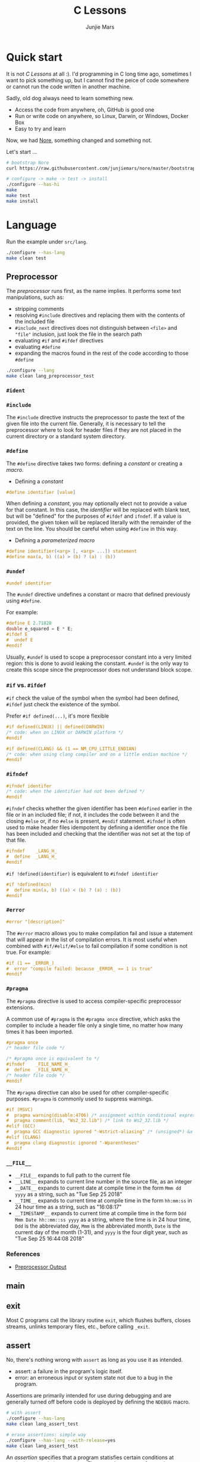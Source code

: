 #+TITLE: C Lessons
#+AUTHOR: Junjie Mars
#+STARTUP: overview
#+OPTIONS: num:nil toc:nil
#+REVEAL_HLEVEL: 2
#+REVEAL_SLIDE_NUMBER: h
#+REVEAL_THEME: moon
#+BEGIN_COMMENT
#+REVEAL_TRANS: cube
#+REVEAL_MARGIN: 0.1
#+REVEAL_MIN_SCALE: 0.2
#+REVEAL_MAX_SCALE: 1.5
#+END_COMMENT

@@html:<img src="https://github.com/junjiemars/c/workflows/C/badge.svg" alt="clang, gcc and msvc"/>@@

* Quick start
  :PROPERTIES:
  :CUSTOM_ID: quick-start
  :END:

#+ATTR_HTML: :style text-align:left
It is not /C Lessons/ at all :). I'd programming in C long time ago,
sometimes I want to pick something up, but I cannot find the peice of
code somewhere or cannot run the code written in another machine.

#+REVEAL: split
#+ATTR_HTML: :style text-align:left
Sadly, old dog always need to learn something new.
- Access the code from anywhere, oh, GitHub is good one
- Run or write code on anywhere, so Linux, Darwin, or Windows, Docker Box
- Easy to try and learn

#+ATTR_HTML: :style text-align:left
Now, we had [[https://github.com/junjiemars/nore][Nore]], something changed and something not.

#+REVEAL: split
Let's start ...

#+BEGIN_SRC sh
# bootstrap Nore
curl https://raw.githubusercontent.com/junjiemars/nore/master/bootstrap.sh -sSfL | sh

# configure -> make -> test -> install
./configure --has-hi
make
make test
make install
#+END_SRC

* Language
	:PROPERTIES:
	:CUSTOM_ID: language
	:END:

Run the example under =src/lang=.
#+BEGIN_SRC sh
./configure --has-lang
make clean test
#+END_SRC

** Preprocessor
	 :PROPERTIES:
	 :CUSTOM_ID: language_preprocessor
	 :END:

The /preprocessor/ runs first, as the name implies. It performs some
text manipulations, such as:
- stripping comments
- resolving =#include= directives and replacing them with the contents
  of the included file
- =#include_next= directives does not distinguish between =<file>= and
  ="file"= inclusion, just look the file in the search path
- evaluating =#if= and =#ifdef= directives
- evaluating =#define=
- expanding the macros found in the rest of the code according to
  those =#define=

#+BEGIN_SRC sh
./configure --lang
make clean lang_preprocessor_test
#+END_SRC

*** =#ident=
		:PROPERTIES:
		:CUSTOM_ID: language_preprocessor_ident
		:END:

*** =#include=
		:PROPERTIES:
		:CUSTOM_ID: language_preprocessor_include
		:END:

The =#include= directive instructs the preprocessor to paste the text
of the given file into the current file. Generally, it is necessary to
tell the preprocessor where to look for header files if they are not
placed in the current directory or a standard system directory.

*** =#define=
		:PROPERTIES:
		:CUSTOM_ID: language_preprocessor_define
		:END:

The =#define= directive takes two forms: defining a /constant/ or
creating a /macro/.

- Defining a /constant/
#+BEGIN_SRC c
#define identifier [value]
#+END_SRC

When defining a /constant/, you may optionally elect not to provide a
value for that constant. In this case, the /identifier/ will be
replaced with blank text, but will be "defined" for the purposes of
=#ifdef= and =ifndef=. If a value is provided, the given token will be
replaced literally with the remainder of the text on the line. You
should be careful when using =#define= in this way.

- Defining a /parameterized macro/
#+BEGIN_SRC c
#define identifier(<arg> [, <arg> ...]) statement
#define max(a, b) ((a) > (b) ? (a) : (b))
#+END_SRC

*** =#undef=
		:PROPERTIES:
		:CUSTOM_ID: language_preprocessor_undef
		:END:

#+BEGIN_SRC c
#undef identifier
#+END_SRC

The =#undef= directive undefines a constant or macro that defined
previously using =#define=.

For example:
#+BEGIN_SRC c
#define E 2.71828
double e_squared = E * E;
#ifdef E
#  undef E
#endif
#+END_SRC

Usually, =#undef= is used to scope a preprocessor constant into a very
limited region: this is done to avoid leaking the constant.  =#undef=
is the only way to create this scope since the preprocessor does not
understand block scope.

*** =#if= vs. =#ifdef=
		:PROPERTIES:
		:CUSTOM_ID: language_preprocessor_if_vs_ifdef
		:END:

=#if= check the value of the symbol when the symbol had been defined,
=#ifdef= just check the existence of the symbol.

Prefer =#if defined(...)=, it's more flexible
#+BEGIN_SRC c
#if defined(LINUX) || defined(DARWIN)
/* code: when on LINUX or DARWIN platform */
#endif

#if defined(CLANG) && (1 == NM_CPU_LITTLE_ENDIAN)
/* code: when using clang compiler and on a little endian machine */
#endif
#+END_SRC

*** =#ifndef=
		:PROPERTIES:
		:CUSTOM_ID: language_preprocessor_ifndef
		:END:

#+BEGIN_SRC c
#ifndef identifer
/* code: when the identifier had not been defined */
#endif
#+END_SRC

=#ifndef= checks whether the given identifier has been =#defined=
earlier in the file or in an included file; if not, it includes the
code between it and the closing =#else= or, if no =#else= is present,
=#endif= statement. =#ifndef= is often used to make header files
idempotent by defining a identifier once the file has been included
and checking that the identifier was not set at the top of that file.

#+BEGIN_SRC c
#ifndef    _LANG_H_
#  define  _LANG_H_
#endif
#+END_SRC

=#if !defined(identifier)= is equivalent to =#ifndef identifier=

#+BEGIN_SRC c
#if !defined(min)
#  define min(a, b) ((a) < (b) ? (a) : (b))
#endif
#+END_SRC

*** =#error=
		:PROPERTIES:
		:CUSTOM_ID: language_preprocessor_error
		:END:

#+BEGIN_SRC c
#error "[description]"
#+END_SRC

The =#error= macro allows you to make compilation fail and issue a
statement that will appear in the list of compilation errors. It is
most useful when combined with =#if/#elif/#else= to fail compilation
if some condition is not true. For example:

#+BEGIN_SRC c
#if (1 == _ERROR_)
#  error "compile failed: because _ERROR_ == 1 is true"
#endif
#+END_SRC

*** =#pragma=
		:PROPERTIES:
		:CUSTOM_ID: language_preprocessor_pragma
		:END:

The =#pragma= directive is used to access compiler-specific
preprocessor extensions.


A common use of =#pragma= is the =#pragma once= directive, which asks
the compiler to include a header file only a single time, no matter
how many times it has been imported.

#+BEGIN_SRC c
#pragma once
/* header file code */

/* #pragma once is equivalent to */
#ifndef    _FILE_NAME_H_
#  define  _FILE_NAME_H_
/* header file code */
#endif
#+END_SRC

The =#pragma= directive can also be used for other compiler-specific
purposes. =#pragma= is commonly used to suppress warnings.

#+BEGIN_SRC c
#if (MSVC)
#  pragma warning(disable:4706) /* assignment within conditional expression */
#  pragma comment(lib, "Ws2_32.lib") /* link to Ws2_32.lib */
#elif (GCC)
#  pragma GCC diagnostic ignored "-Wstrict-aliasing" /* (unsigned*) &x */
#elif (CLANG)
#  pragma clang diagnostic ignored "-Wparentheses"
#endif
#+END_SRC

*** =__FILE__=
		:PROPERTIES:
		:CUSTOM_ID: language_preprocessor_file
		:END:

- =__FILE__= expands to full path to the current file
- =__LINE__= expands to current line number in the source file, as an integer
- =__DATE__= expands to current date at compile time in the form
  =Mmm dd yyyy= as a string, such as "Tue Sep 25 2018"
- =__TIME__= expands to current time at compile time in the form
  =hh:mm:ss= in 24 hour time as a string, such as "16:08:17"
- =__TIMESTAMP__= expands to current time at compile time in the
  form =Ddd Mmm Date hh::mm::ss yyyy= as a string, where the time is
  in 24 hour time, =Ddd= is the abbreviated day, =Mmm= is the
  abbreviated month, =Date= is the current day of the month (1-31),
  and =yyyy= is the four digit year, such as "Tue Sep 25 16:44:08 2018"

*** References
		:PROPERTIES:
		:CUSTOM_ID: language_preprocessor
		:END:

- [[https://gcc.gnu.org/onlinedocs/cpp/Preprocessor-Output.html][Preprocessor Output]]

** main
	 :PROPERTIES:
	 :CUSTOM_ID: language_main
	 :END:

** exit
	 :PROPERTIES:
	 :CUSTOM_ID: language_exit
	 :END:

Most C programs call the library routine =exit=, which flushes
buffers, closes streams, unlinks temporary files, etc., before calling
=_exit=.

** assert
	 :PROPERTIES:
	 :CUSTOM_ID: language_assert
	 :END:

No, there's nothing wrong with =assert= as long as you use it as
intended.
- assert: a failure in the program's logic itself.
- error: an erroneous input or system state not due to a bug in the
  program.

Assertions are primarily intended for use during debugging and are
generally turned off before code is deployed by defining the =NDEBUG=
macro.

#+BEGIN_SRC sh
# with assert
./configure --has-lang
make clean lang_assert_test

# erase assertions: simple way
./configure --has-lang --with-release=yes
make clean lang_assert_test
#+END_SRC

An /assertion/ specifies that a program statisfies certain conditions
at particular points in its execution. There are three types of
assertion:
- preconditions: specify conditions at the start of a function.
- postconditions: specify conditions at the end of a function.
- invariants: specify conditions over a defined region of a program.


The =static_assert= macro, which expands to the =_Static_assert_=,
a keyword added in C11 to provide compile-time assertion.

** enum
	 :PROPERTIES:
	 :CUSTOM_ID: language_enum
	 :END:

#+BEGIN_SRC c
enum [identifier] { enumerator-list };

enumerator = constant-expression;
#+END_SRC

=enumerator-list= is a comma-separated list, tailing comma permitted
since C99, =identifier= is optional. If =enumerator= is followed by
/constant expression/, its value is the value of that /constant
expression/. If =enumerator= is not followed by /constant-expression/,
its value is the value one greater than the value of the previous
enumerator in the same enumeration. The value of the first enumerator
if it does not use /constant-expression/ is zero.


Unlike =struct= and =union=, there are no forward-declared =enum= in
C.

** Error
	 :PROPERTIES:
	 :CUSTOM_ID: language_error
	 :END:

- /fail safe/ pertaining to a system or component that automatically
  places itself in a safe operating mode in the event of a failue: a
  traffic light that reverts to blinking red in all directions when
  normal operation fails.
- /fail soft/ pertaining to a system or component that continues to
  provide partial operational capability in the event of certain
  failues: a traffic light that continues to alternate between red and
  green if the yellow light fails. A static variable =errno=
  indicating the error status of a function call or object. These
  indicators are /fail soft/.
- /fail hard/ aka fail fast or fail stop. The reaction to a detected
  fault is to immediately halt the system. Termination is /fail hard/.

*** errno
	 :PROPERTIES:
	 :CUSTOM_ID: language_error_errno
	 :END:

Before C11, =errno= was a global variable, with all the inherent
disadvantages:
- later system calls overwrote earlier system calls;
- global map of values to error conditions (=ENOMEM=, =ERANGE=, etc);
- behavior is underspecified in ISO C and POSIX;
- technically =errno= is a /modifiable lvalue/ rather than a global
  variable, so expressions like =&errno= may not be well-defined;
- thread-unsafe;


In C11, =errno= is thread-local, so it is thread-safe.


Disadvantages of /Function Return Value/:
- functions that return error indicators cannot use return value for
  other uses;
- checking every function call for an error condition increases code
  stabilities by 30%-40%;
- impossible for library function to enforce that callers check for
  error condition.

*** strerror
		:PROPERTIES:
		:CUSTOM_ID: language_error_strerror
		:END:

=char * strerror(int errnum);=

Interprets the value of /errnum/, generating a string with a message
that describes the error condition as if set to =errno= by a function
of the library. The returned pointer points to a statically allocated
string, which shall not be modified by the program. Further calls to
this function may overwrite its content (particular library
implementations are not required to avoid data races). The error
strings produced by strerror may be specific to each system and
library implementation.

*** perror
		:PROPERTIES:
		:CUSTOM_ID: language_error_perror
		:END:


=void perror(const char *str);=

Interprets the value of =errno= as an error message, and prints it to
stderr (the standard error output stream, usually the console),
optionally preceding it with the custom message specified in /str/. If
the parameter str is not a null pointer, /str/ is printed followed by
a colon =:= and a space. Then, whether /str/ was a null pointer or
not, the generated error description is printed followed by a newline
character ='\n'=. =perror= should be called right after the error was
produced, otherwise it can be overwritten by calls to other functions.

** Function
	 :PROPERTIES:
	 :CUSTOM_ID: language_function
	 :END:

*** main
		:PROPERTIES:
		:CUSTOM_ID: language_function_main
		:END:

C90 =main()= declarations:
#+BEGIN_SRC c
int main(void);

int main(int argc, char **argv);

/* samed with above */
int main(int argc, char *argv[]);

/* classicaly, Unix system support a third variant */
int main(int argc, char **argv, char**envp);
#+END_SRC


C99 the value =return= from =main()=:
- the =int= return type may not be omitted.
- the =return= statement may be omitted, if so and =main()= finished,
  there is an implicit =return 0=.

In arguments:
- ~argc > 0~
- ~argv[argc] == 0~
- ~argv[0]~ through to ~argv[argc-1]~ are pointers to string whose
  meaning will be determined by the program.
- ~argv[0]~ will be a string containing the program's name or a null
  string if that is not avaiable.
- ~envp~ is not specified by POSIX but widely supported, =getenv= is
  the only one specified by the C standard, the =putenv=
	and ~extern char **environ~ are POSIX-specific.

*** Forward declaration

- call graph is cyclic
- cross more than one translation unit

** Macro
	 :PROPERTIES:
	 :CUSTOM_ID: language_macro
	 :END:

*** =#= macro operator
		:PROPERTIES:
		:CUSTOM_ID: language_macro_sharp
		:END:

Prefixing a macro token with =#= will quote that macro token. This
allows you to turn bare words in your source code into text
token. This can be particularly useful for writing a macro to convert
the member of =enum= from =int= into a string.

#+BEGIN_SRC c
enum COLOR { RED, GREEN, BLUE };
#define COLOR_STR(x) #x
#+END_SRC

*** =##= macro operator
		:PROPERTIES:
		:CUSTOM_ID: language_macro_sharp_sharp
		:END:

The =##= operator takes two separate tokens and pastes them together
to form a single identifier. The resulting identifier could be a
variable name, or any other identifier.

#+BEGIN_SRC c
#define DEFVAR(type, var, val) type var_##var = val

DEFVAR(int, x, 1); /* expand to: int var_x = 1; */
DEFVAR(float, y, 2.718); /* expand to: float var_y = 2.718; */
#+END_SRC

*** Expression
		:PROPERTIES:
		:CUSTOM_ID: language_macro_expression
		:END:

Expression-type macro will expand to expression, such as the following
macro definition
#+BEGIN_SRC c
#define double_v1(x) 2*x
#+END_SRC

But =double_v1= has drawback, call ~double_v1(1+1)*8~ expands to wrong
expression ~2*1+1*8~ .


Use parens to quoted input arguments and final expression:
#+BEGIN_SRC c
#define double_v2(x) (2*(x))
#+END_SRC

Now, it expands to ~(2*(1+1))*8~

But, =max= macro has side-effect that eval the argument twice
#+BEGIN_SRC c
#define max(a, b) ((a) > (b) ? (a) : (b))
#+END_SRC
when call it with ~max(a, b++)~ .

*** Block
		:PROPERTIES:
		:CUSTOM_ID: language_macro_block
		:END:

If the macro definition includes =;= statatment ending character, we
need to block it.

#+BEGIN_SRC c
#define incr(a, b)   \
    (a)++;           \
    (b)++;
#+END_SRC

Call it with
#+BEGIN_SRC c
int a=2, b=3;
if (a > b) incr(a, b);
#+END_SRC

just only =b= will be incremented. We can block it and convert it to
block-type macro.

#+BEGIN_SRC c
#define incr(a, b) { \
   (a)++; (b)++;     \
}
#+END_SRC

But the aboved block macro is not good enough: omit =;= is no
intitutive and the tailing =;= will wrong in some cases, such as

#+BEGIN_SRC c
int a = 2, b = 3;
if (a < b)
  incr(a, b); /* tailing ; */
else
  a *= 10;

/* expanded code, and should compile failed */
if (a < b)
  { (a)++; (b)++; };
else
  a *= 10;
#+END_SRC

=do { ... } while (0)= resolved those issues.
#+BEGIN_SRC c
#define incr(a, b) do { \
   (a)++; (b)++;        \
} while (0) /* no tailing ; */

/* expanded code */
if (a < b)
  do { (a)++; (b)++; } while (0); /* append ; */
else
  a *= 10;
#+END_SRC

*** Name clash
		:PROPERTIES:
		:CUSTOM_ID: language_macro_name_clash
		:END:

We can use same machinism like Lisp's ~(gensym)~ to rebind the input
arguments to new symbols.

*** Nested macro
		:PROPERTIES:
		:CUSTOM_ID: language_macro_nested_macro
		:END:

Macro name within another macro is called Nesting of Macro.

#+BEGIN_SRC c
#define SQUARE(x) ((x)*(x))
#define CUBE(x) (SQUARE(x)*(x))
#+END_SRC

*** Check expansion
		:PROPERTIES:
		:CUSTOM_ID: language_macro_check_expansion
		:END:

#+BEGIN_SRC c
cc -E <source-file>
#+END_SRC

** Pointer
	 :PROPERTIES:
	 :CUSTOM_ID: language_pointer
	 :END:

*** =&= and =*=
		:PROPERTIES:
		:CUSTOM_ID: language_pointer_address_of_and_dereference
		:END:

The =&= address of.

The =*= has two distinct meanings within C in relation to pointers,
depending on where it's used. When used within a /variable
declaration/, the value on the right hand side of the equals side
should be a /pointer value/ to an *address* in memory. When used with
an already /declared variable/, the =*= will *deference* the pointer
value, following it to the pointer-to place in memory, and allowing
the value stored there to be assigned or retrieved.

*** =sizeof= Pointer
		:PROPERTIES:
		:CUSTOM_ID: language_pointer_sizeof_pointer
		:END:

Depends on compiler and machine, all types of pointers on specified
machine and compiled via specified compiler has same the size,
generally occupy one machine word.

*** =const= Pointer
		:PROPERTIES:
		:CUSTOM_ID: language_pointer_const_pointer
		:END:

Threre is a technique known as the [[http://c-faq.com/decl/spiral.anderson.html][Clockwise/Spiral Rule]] enables any
C programmer to parse in their head any C declaration.

The first =const= can be either side of the type.
#+BEGIN_SRC c
const int * == int const *; /* pointer to const int */
const int * const == int const * const; /* const pointer to const int  */

#+END_SRC

- pointer to =const= object
  #+BEGIN_SRC c
  int v = 0x11223344;
  const int *p = &v;
  #+END_SRC

- =const= pointer to object
  #+BEGIN_SRC c
  int v1=0x11223344;
  int *const p1 = &v1;
  #+END_SRC

- =const= pointer to =const= object
 #+BEGIN_SRC c
  int v1=0x11223344;
  const int *const p = &v1;
  #+END_SRC

- pointer to pointer to =const= object
  #+BEGIN_SRC c
  const int **p;
  #+END_SRC

- pointer to =const= pointer to object
  #+BEGIN_SRC c
  int *const *p;
  #+END_SRC

- =const= pointer to pointer to object
  #+BEGIN_SRC c
  int* *const p;
  #+END_SRC

- pointer to =const= pointer to =const= object
  #+BEGIN_SRC c
  const int *const *p;
  #+END_SRC

- =const= pointer to pointer to =const= object
  #+BEGIN_SRC c
  const int **const p;
  #+END_SRC

- =const= pointer to =const= pointer to object
  #+BEGIN_SRC c
  int *const *const p;
  #+END_SRC

Run example:
#+BEGIN_SRC sh
./configure --has-lang
make clean lang_ptr_const_test
#+END_SRC

*** =volatile= Pointer
		:PROPERTIES:
		:CUSTOM_ID: language_pointer_volatile_pointer
		:END:

The =volatile= is to tell the compiler not to optimize the reference,
so that every read or write does not use the value stored in register
but does a real memory access.

#+BEGIN_SRC c
volatile int v1;
int *p_v1 = &v1; /* bad */
volatile int *p_v1 = &v1; /* better */
#+END_SRC

*** =restrict= Pointer
		:PROPERTIES:
		:CUSTOM_ID: language_pointer_restrict_pointer
		:END:

- =restrict= keyword had been introduced after c99
- It's only way for programmer to inform about an optimizations that
  compiler can make.

*** function Pointer
		:PROPERTIES:
		:CUSTOM_ID: language_pointer_function_pointer
		:END:

#+BEGIN_SRC c
return_type_of_fn (*fn)(type_of_arg1 arg1, type_of_arg2 arg2 ...);
#+END_SRC

- =void= Pointer
The =void*= is a catch all type for pointers to object types, via
~void~ pointer can get some ploymorphic behavior. see =qsort= in
=stdlib.h=

*** Dangling Pointer

Pointers that point to invalid addresses are sometimes called dangling
pointers.

*** Pointer decay
		:PROPERTIES:
		:CUSTOM_ID: language_pointer_pointer_decay
		:END:


Decay refers to the implicit conversion of an expression from an array
type to a pointer type. In most contexts, when the compiler sees an
array expression it converts the type of the expression from
/N-element array of T/ to /const pointer to T/ and set the value of
the expression to the address of the first element of the array.  The
exceptions to this rule are when an array is an operand of either the
=sizeof= or =&= operators, or the array is a string literal being used
as an initializer in a declaration. More importantly the term decay
signifies loss of type and dimension.

*** Pointer aliasing
		:PROPERTIES:
		:CUSTOM_ID: pointer-aliasing
		:END:

In computer programming, *aliasing* refers to the situation where the
same memory location can be accessed using different *names*.

** Storage
	 :PROPERTIES:
	 :CUSTOM_ID: language_storage
	 :END:

/Storage class/ in C decides the part of storage to be allocated for a
variable, it also determines the scope of a variable.  Memory and CPU
registers are types of locations where a variable's value can be
stored. There are four storage classes in C those are /automatic/,
/register/, /static/, and /external/.

Each [[#language_scope_declaration_and_definition][declaration]] can only have one of five /storage class specifier/:
=static=, =extern=, =auto=, =register= and =typedef=.

=typedef= storage class specifier does not reserve storage and is
called a storage class specifier only for syntatic convenience.

The general declaration that use a /storage class/ is show here:
~<storage-class-specifier> <type> <identifer>~

Living example:
#+BEGIN_SRC sh
./configure --has-lang
make clean lang_storage_test
#+END_SRC

*** Automatic storage class
		:PROPERTIES:
		:CUSTOM_ID: language_storage_automatic_storage_class
		:END:

=auto= storage class specifier denotes that an identifier has
/automatic duration/. This means once the scope in which the
identifier was defined ends, the object denoted by the identifier is
no longer valid.


Since all objects, not living in global scope or being declared
=static=, have /automatic duration/ by default when defined, this
keyword is mostly of historical interest and should not be used.
=auto= can't apply to parameter declarations. It is the default for
variable declared inside a function body, and is in fact a historic
leftover from C predecessor's B.

- /scope/: variable defined with =auto= storage class specifier are
  local to the [[#language_scope_function_scope][function scope]] or [[#block_scope][block scope]] inside which they are
  defined.
- /duration/: [[#language_duration][automatic]], till the end of the [[#language_scope_function_scope][function scope]] or [[#block_scope][block
  scope]] where the variable is defined
- /default initial value/: garbage value

*** Register storage class
		:PROPERTIES:
		:CUSTOM_ID: language_storage_register_storage_class
		:END:

Hints to the compiler that access to an object should as fast as
possible.Whether the compiler actually uses the hint is
implementation-defined; it may simply treat it as equivalent to
=auto=.

The compiler does make sure that you do not take the address of a
vairable with the register storage class.

The only property that is definitively different for all objects that
are declared with =register= is that they cannot have their address
computed.  Thereby =register= can be a good tool to ensure centain
optimizations:


#+BEGIN_SRC c
/* error: address of register variable requested */
register int i = 0x10;
int *p = &i;
#+END_SRC

=i= that can never alias because no code can pass its address to
another function where it might be changed unexpectedly


This property also implies that an array
#+BEGIN_SRC c
void decay(char *a);
register char a[] = { 0x11, 0x22, 0x33, 0x44, };
decay(a);
#+END_SRC

cannot decay into a pointer to its first element (i.e. turning into
=&a[0]=).  This means that the elements of such an array cannot be
accessed and the array itself cannot be passed to a function.

In fact, the only legal usage of an array declared with a =register=
storage class is the =sizeof= operator; Any other operator would
require the address of the first element of the array. For that
reason, arrays generally should not be declared with the =register=
keyword since it makes them useless for anything other than size
computation of the entire array, which can be done just as easily
without =register= keyword.

The =register= storage class is more appropriate for variables that
are defined inside a block and are accessed with high frequency.


- /scope/: [[#language_scope_function_scope][function scope]] or [[#block_scope][block scope]]
- /duration/: [[#language_duration][automatic]], till the end of [[#language_scope_function_scope][function scope]] or [[#block_scope][block scope]]
  in which the variable is defined
- /default initial value/: garbage value

*** Static storage class
		:PROPERTIES:
		:CUSTOM_ID: language_storage_static_storage_class
		:END:

The /static storge class/ serves different purposes, depending on the
location of the declaration in the file. =>=C99=, used in function
parameters to denote an array is expected to have a constant minimum
number of elements and a non-null parameter.


- /scope/: [[#language_scope_file_scope][file scope]] (confine the identifier to that /translation
  unit/ only) or [[#language_scope_function_scope][function scope]] (save data for use with the next call
  of a function)
- /duration/: [[#language_duration][static]]
- /default initial value/: 0

*** External storage class
		:PROPERTIES:
		:CUSTOM_ID: language_storage_external_storage_class
		:END:

=extern= keyword used to declare an object or function that is defined
elsewhere (and that has [[#language_linkage_external_linkage][external linkage]]). In general, it is used to
declare an object or function to be used in a module that is not the
one in which the corresponding object or function is defined.


- /scope/: global
- /duration/: [[#language_duration][static]]
- /default initial value/: 0

** Scope
	 :PROPERTIES:
	 :CUSTOM_ID: language_scope
	 :END:

In C, all identifiers are lexically (or statically) scoped.

The scope of a [[#language_scope_declaration_and_definition][declaration]] is the part of the code where the
declaration is seen and can be used. Note that this says nothing about
whether the object associated to the declaration can be accessed from
some other part of the code via another declaration. We uniquely
identify an object by its memory: the storage for a variable or the
function code.

Finally, note that a [[#language_scope_declaration_and_definition][declaration]] in a nested scope can hide a
declaration in an outer scope; but only if one of two has [[#language_linkage_no_linkage][no linkage]].


*** Declarations and Definitions
		:PROPERTIES:
		:CUSTOM_ID: language_scope_declaration_and_definition
		:END:

If neither the =extern= keyword nor an initializer are present, the
statement can be either a /declaration/ or a /definition/. It is up to
the compiler to analyse the modules of the program and decide.


- All /declarations/ with [[#language_linkage_no_linkage][no linkage]] are also /definitions/. Other
  /declarations/ are /definitions/ if they have an initializer.

- A [[#language_scope_file_scope][file scope]] variable /declaration/ without the [[#language_linkage_external_linkage][external linkage]]
  storage class specifier or initializer is a tentative /definition/.

- All /definitions/ are /declarations/ but not vice-versa.

- A /definition/ of an identifier is a /declaration/ for that
  identifier that: for an object, causes storage to be reserved for
  that object.



A /declaration/ specifies the interpretation and attributes of a set
of identifiers. A /definition/ of an identifier is a declaration for
that identifier that:
- for an object, causes storage to be reserved for that object;
- for a function, includes the function body;
- for an enumeration constant or typedef name, is the only declaration
  of the identifier.


In the following example we declared a function. Using =extern=
keyword is optional while declaring function. If we don't write
=exern= keyword while declaring function, it is automatically appended
before it.
#+BEGIN_SRC c
int add(int, int);
#+END_SRC

*** Block scope
		:PROPERTIES:
		:CUSTOM_ID: block_scope
		:END:

Every variable or function declaration that appears inside a block has
block scope. The scope goes from the declaration to the end of the
innermost block in which the declaration appears. Function parameter
declarations in function definitions (but not in prototypes) also have
block scope.  The scope of a parameter declaration therefore includes
the parameter declarations that appears after it.

*** Function scope
		:PROPERTIES:
		:CUSTOM_ID: language_scope_function_scope
		:END:

=goto <label>= is a bit special, which are implicitly declared at the
place where they appears, but they are visible throughout the
function, even if they appear inside a block.

/function prototype scope/ is the scope for function parameters that
appears inside a function prototype. It extends until the end of the
prototype. This scope exists to ensure that function parameters have
distinct names.

*** File scope
		:PROPERTIES:
		:CUSTOM_ID: language_scope_file_scope
		:END:

All vairables and functions defined ouside functions have /file
scope/.  They are visible from their [[#language_scope_declaration_and_definition][declaration]] until the end of the
file. Here, the term /file/ should be understood as the source file
being compiled, after all includes have been resolved.

** Duration
	 :PROPERTIES:
	 :CUSTOM_ID: language_duration
   :END:

Indicates whether the object associated to the [[#language_scope_declaration_and_definition][declaration]] persists
throughout the program's execution (/static/) or whether it is
allocated dynamically when the declaration's scope is entered
(/automatic/).


There are two kind of duration:
- automatic
- static

Within functions at [[#block_scope][block scope]], declarations without =extern= or
=static= have automatic duration. Any other declaration at [[#language_scope_file_scope][file scope]]
has static duration.

** Linkage
		:PROPERTIES:
		:CUSTOM_ID: language_linkage
		:END:

/Linkage/ describes how identifiers can or can not refer to the same
entity throughout the whole program or one single translation unit.

Living example:
#+BEGIN_SRC sh
./configure --has-lang
make clean lang_linkage_test
#+END_SRC

*** Translation unit
		:PROPERTIES:
		:CUSTOM_ID: language_linkage_translation_unit
		:END:

A /translation unit/ is the ultimate input to a C compiler from which
an object file is generated. In casual usage it is sometimes referred
to as a /compilation unit/. A translation unit roughly consists of a
source file after it has been processed by the C preprocessor, meaning
that header files listed in =#include= directives are literally
included, sections of code within =#ifdef= may be included, and macros
have been expanded.

*** No linkage
		 :PROPERTIES:
		 :CUSTOM_ID: language_linkage_no_linkage
		 :END:

A declaration with /no linkage/ is associated to an object that is not
shared with any other declaration. All declarations with /no linkage/
happen at [[#block_scope][block scope]]: all block scope declarations without the extern
storage class specifier have /no linkage/.

*** Internal linkage
		 :PROPERTIES:
		 :CUSTOM_ID: language_linkage_internal_linkage
		 :END:

/Internal linkage/ means that the variable must be
defined in your translation unit scope, which means it should either
be defined in any of the included libraries, or in the same file
scope. Within the translation unit, all declarations with /internal
linkage/ for the same identifier refer to the same object.

*** External linkage
		 :PROPERTIES:
		 :CUSTOM_ID: language_linkage_external_linkage
		 :END:

/External linkage/ means that the variable could be defined somewhere
else outside the file you are working on, which means you can define
it inside any other translation unit rather your current one. Within
the whole program, all declarations with /external linkage/ for the
same identifier refer to the same object.

*** Size type and Pointer difference types
		:PROPERTIES:
		:CUSTOM_ID: language_type_size_type_and_pointer_difference_type
		:END:

The C language specification include the /typedefs/ =size_t= and
=ptrdiff_t= to represent memory-related quantities. Their size is
defined according to the target processor's arithmetic capabilities,
not the memory capabilities, such as avaialable address space. Both of
these types are defined in the =<stddef.h>= header.

- =size_t= is an unsigned integeral type used to represent the size of
  any object in the particular implementation. The =sizeof= operator
  yields a value of the type =size_t=. The maximum size of =size_t= is
  provided via =SIZE_MAX=, a macro constant which is defined in the
  =<stdint.h>= header.

- =ptrdiff_t= is a signed integral type used to reprensent the
  difference between pointers. It is only guranteed to be valid
  against pointers of the same type.

- =ssize_t= is POSIX standard not C standard.

*** Literal suffix
		:PROPERTIES:
		:CUSTOM_ID: language_type_literal_suffix
		:END:

- =l= or =L= for =long=, such as =123l=, =3.14L=
- =f= for =float=, such as =2.718f=

** struct
	 :PROPERTIES:
	 :CUSTOM_ID: language_struct
	 :END:

A =struct= is a type consisting of a sequence of members whose storage
is allocated in order which the members were defined.

#+BEGIN_SRC c
struct optional_name { declaration_list; };
struct name;
#+END_SRC

Initialization, =sizeof= and === operator ignore the flexible array
member.

Run example
#+BEGIN_SRC c
./configure --has-lang
make clean lang_struct_test
#+END_SRC

*** Padding
	 :PROPERTIES:
	 :CUSTOM_ID: struct_padding
	 :END:

There may be unnamed padding between any two members of a struct or
after the last member, but not before the first member. The size of a
struct is at least as large as the sum of the sizes of its members.


#+BEGIN_SRC c
extern int a[]; /* the type of a is incomplete */
char a[4];      /* the type of a is now complete */

struct node {
  struct node *next; /* struct node is incomplete type at this point */
} /* struct node is now complete at this point */
#+END_SRC

** union
	 :PROPERTIES:
	 :CUSTOM_ID: language_union
	 :END:

A union is a type consisting of a sequence of members whose storage
overlaps.

#+BEGIN_SRC c
union optional_name { declaration_list; };
union name;
#+END_SRC

** Type
	 :PROPERTIES:
	 :CUSTOM_ID: language_type
	 :END:

*** Basic types
	 :PROPERTIES:
	 :CUSTOM_ID: basic_types
	 :END:

**** Integer
	 :PROPERTIES:
	 :CUSTOM_ID: basic_types_integer
	 :END:

All C types be represented as binary numbers in memory, the way how to
interprete those numbers is what type does.

C provides the four basic /arithmetic type specifiers/ =char=, =int=,
=float= and =double=, and the /modifiers/ =signed=, =unsigned=,
=short= and =long=.

=long= and =long int= are identical. So are =long long= and =long long
int=. In both case, the =int= is optional.

| specifier       | type            |
|-----------------+-----------------|
| =long long int= | =long long int= |
| =long long=     | =long long int= |
| =long=          | =long int=      |
|                 |                 |

*** Incomplete type
	 :PROPERTIES:
	 :CUSTOM_ID: incomplete_type
	 :END:

An incomplete type is an object type that lacks sufficent information
to determine the size of the object of that object, and an incomplete
type may be completed at some point in the translation unit.

- =void= cannot be completed.
- =[]= array type of unknown size, it can be completed by a later
  declaration that specifies the size.

** typedef
	 :PROPERTIES:
	 :CUSTOM_ID: language_typedef
	 :END:

#+BEGIN_SRC c
typedef type_specifier declarator;
typedef type_specifier declarator1, *declarator2, (*declarator3)(void);
#+END_SRC


The /typedef/ used to create an alias name for another types. As such,
it is often used to simplify the syntax of declaring complex data
structure consisting of /struct/ and /union/ types, but is just as
common in providing specific descriptive type names for integer types
of varying lengths. The C standard library and POSIX reserve the
suffix =_t=, for example as in =size_t= and =time_t=.


=#define= is a C directive which is also used to define the aliases
for various data types similar to =typedef= but with the following
differences:
- =typedef= is limited to givien symbolic names to types only where as
  =#define= can be used to define alias for values as well.
- =typedef= interpretation is performed by the compiler whereas
  =#define= statements are processed by the preprocessor.


Using =typedef= to hide =struct= is considered a bad idea in [[https://www.kernel.org/doc/html/latest/process/coding-style.html#typedefs][Linux
kernel coding style]]

Run =typedef= example
#+BEGIN_SRC sh
./configure --has-lang
make clean lang_typedef_test
#+END_SRC

** typeof

=typeof= operator is not C standard.

Run =typeof= example
#+BEGIN_SRC sh
./configure --has-lang
make clean lang_typeof_test
#+END_SRC

** cdecl
	 :PROPERTIES:
	 :CUSTOM_ID: cdecl
	 :END:

A declaration can have exactly one basic type. The [[#basic_types][basic types]] are
argumented with /derived types/, can C has three of them:
- ~function [(decl-list)] returning~: *()*
- ~array [number] of~: *[]*
- ~[const | volatile | restrict] pointer to~: ***

The /array of []/ and /function returning ()/ type operators have
higher precedence than /pointer to */.

** alloc
	 :PROPERTIES:
	 :custom_id: alloc
	 :END:

*** malloc
		:PROPERTIES:
		:custom_id: alloc-malloc
		:END:

Don't cast the result of malloc. It is unneccessary, as =void *= is
automatically and safely prompted to any other pointer type in this
case.  It adds clutter to the code, casts are not very easy to read
(especially if the pointer type is long).  It makes you repeat
yourself, which is generally bad.  It can hide an error, if you forgot
to include =<stdlib.h>=. This can crashes (or, worse, not cause a
crash until way later in some totally different part of the
code). Consider what happens if pointers and integers are differently
sized; then you're hiding a warning by casting and might lose bits of
your returned address. Note: as of C11 implicit functions are gone
from C, and this point is no longer relevant since there's no
automatic assumption that undeclared functions return =int=.

To add further, your code needlessly repeats the type information
(=int=) which can cause errors. It's better to dereference the pointer
being used to store the return value, to *lock* the two together:
=int*x = malloc(length * sizeof *x);= This also moves the =lengh= to
theront for increased visibility, and drops the redundant
parentheses with =sizeof()=; they are only needed when the argument is
a type name. Many people seem to not know or ignore this, which makes
their code more verbose. Remember: =sizeof= is not a function!

While moving length to the front may increase visibility in some rare
cases, one should also pay attention that in the general case, it
should be better to write the expression as:
=int *x = malloc*x * length);=
Compare with =malloc(sizeof *x * length * width)= vs.
=malloc(length * width * sizeof *x)= the second may overflow the
=length * width= when =length= and =width= are smaller types than
=size_t=.

*** calloc
	 :PROPERTIES:
	 :custom_id: alloc-calloc
	 :END:

=calloc= should zero intializes the allocated memory. Call =calloc= is
not necessarily more expensive.

*** realloc
	 :PROPERTIES:
	 :custom_id: alloc-realloc
	 :END:

** libc
	 :PROPERTIES:
	 :CUSTOM_ID: language_standard_libraries
	 :END:

The /C standard library/ is a standardized collection of header files
and library routines used to implement common operations.

** std
	 :PROPERTIES:
	 :CUSTOM_ID: language_std
	 :END:

There has an good answer of [[http://stackoverflow.com/questions/17206568/what-is-the-difference-between-c-c99-ansi-c-and-gnu-c-a-general-confusion-reg][What is the difference between C, C99, ANSI C and GNU C]]:
- Everything before standardization is generally called "K&R C", after
  the famous book, with Dennis Ritchie, the inventor of the C
  language, as one of the authors. This was "the C language" from
  1972-1989.
- The first C standard was released 1989 nationally in USA, by their
  national standard institute ANSI. This release is called C89 or
  ANSI-C. From 1989-1990 this was "the C language".
- The year after, the American standard was accepted internationally
  and published by ISO (ISO 9899:1990). This release is called
  C90. Technically, it is the same standard as C89/ANSI-C. Formally,
  it replaced C89/ANSI-C, making them obsolete. From 1990-1999, C90
  was "the C language".
- Please note that since 1989, ANSI haven't had anything to do with
  the C language. Programmers still speaking about "ANSI C" generally
  haven't got a clue about what it means. ISO "owns" the C language,
  through the standard ISO 9899.
- In 1999, the C standard was revised, lots of things changed (ISO
  9899:1999). This version of the standard is called C99. From
  1999-2011, this was "the C language". Most C compilers still follow
  this version.
- In 2011, the C standard was again changed (ISO 9899:2011). This
  version is called C11. It is currently the definition of "the C
  language".

*** headers

| name          | std | intro                                                                 |
|---------------+-----+-----------------------------------------------------------------------|
| assert.h      | C90 | conditionally compiled macro that compare its argument to zero        |
| ctype.h       | C90 | functions to determine the type contained in character data           |
| errno.h       | C90 | macros reporting error conditions                                     |
| float.h       | C90 | limits of float types                                                 |
| limits.h      | C90 | sizes of basic types                                                  |
| locale.h      | C90 | localization utilities                                                |
| math.h        | C90 | common mathematics functions                                          |
| setjmp        | C90 | nonlocal jumps                                                        |
| signal.h      | C90 | signal handling                                                       |
| stdarg.h      | C90 | variable arguments                                                    |
| stddef.h      | C90 | common macro definitions                                              |
| stdio.h       | C90 | input/output                                                          |
| stdlib.h      | C90 | general utilities: memory, program, string, random, algorithms        |
| string.h      | C90 | string handling                                                       |
| time.h        | C90 | time/date utilites                                                    |
|---------------+-----+-----------------------------------------------------------------------|
| iso646.h      | C95 | alternative operator spellings                                        |
| wchar.h       | C95 | extended multibyte and wide character                                 |
| wctype.h      | C95 | functions to determine the type contained in wide character utilities |
|---------------+-----+-----------------------------------------------------------------------|
| complex.h     | C99 | complex number arithmetic                                             |
| fenv.h        | C99 | floating-point environment                                            |
| inttypes.h    | C99 | format conversion of integer types                                    |
| stdbool.h     | C99 | macros for boolean types                                              |
| stdint.h      | C99 | Fixed-width integer types                                             |
| tgmath.h      | C99 | type-generic math                                                     |
|---------------+-----+-----------------------------------------------------------------------|
| stdalign.h    | C11 | alignas and alignof convenience macros                                |
| stdatomic.h   | C11 | atomic types                                                          |
| stdnoreturn.h | C11 | noreturn convenience macros                                           |
| threads.h     | C11 | thread library                                                        |
| uchar.h       | C11 | UTF-16/32 character utilities                                         |
|               |     |                                                                       |

** References
	 :PROPERTIES:
	 :CUSTOM_ID: language_references
	 :END:

- [[https://en.cppreference.com/w/c/language/history][History of C]]
- [[https://en.cppreference.com/w/c/language/basic_concepts][Basic concepts]]
- [[http://c-faq.com/decl/spiral.anderson.html][Clockwise/Spiral Rule]]
- [[http://norswap.com/c_scope_duration_linkage/][C: Scope, Duration & Linkage]]
- [[http://stackoverflow.com/documentation/c/1108/pointers#t=201702060822544818513][Pointers]]
- [[http://stackoverflow.com/questions/1461432/what-is-array-decaying][What is array decaying?]]
- [[http://stackoverflow.com/questions/2524611/how-can-one-print-a-size-t-variable-portably-using-the-printf-family][printf size_t]]
- [[http://unixwiz.net/techtips/reading-cdecl.html][Steve Friedl's Unixwiz.net Tech Tips: Reading C type declarations]]
- [[https://cdecl.org/][cdecl]]
- [[https://en.wikibooks.org/wiki/C_Programming/Standard_libraries][wikibooks: C Programming/Standard libraries]]
- [[https://en.wikipedia.org/wiki/C11_(C_standard_revision)][wikipedia: C11 (C standard revision)]]
- [[https://en.wikipedia.org/wiki/C99][wikipedia: C99]]
- [[https://en.wikipedia.org/wiki/C_data_types][wikipedia: C data types]]
- [[https://en.wikipedia.org/wiki/Linkage_(software)][wikipedia: Linkage]]
- [[https://en.wikipedia.org/wiki/Maximal_munch][wikipedia: Maximal munch]]
- [[https://en.wikipedia.org/wiki/Pointer_aliasing][wikipedia: Pointer aliasing]]
- [[https://en.wikipedia.org/wiki/Translation_unit_(programming)][wikipedia: Translation unit]]
- [[https://en.wikipedia.org/wiki/Typedef][wikipedia: typedef]]
- [[https://github.com/nodejs/http-parser][http parser]]
- [[https://ptolemy.eecs.berkeley.edu/~johnr/tutorials/assertions.html][How to use assertions in C]]
- [[https://resources.sei.cmu.edu/asset_files/Presentation/2016_017_101_484207.pdf][Beyond errno Error Handling in C]]
- [[https://stackoverflow.com/questions/204476/what-should-main-return-in-c-and-c][What should main() return in C and C++?]]
- [[https://stackoverflow.com/questions/252780/why-should-we-typedef-a-struct-so-often-in-c][Why should we typedef a struct so often in C?]]
- [[https://stackoverflow.com/questions/3323445/what-is-the-difference-between-asm-asm-and-asm][What is the difference between 'asm', '__asm' and '__asm__'?]]
- [[https://www.bell-labs.com/usr/dmr/www/chist.html][The Development of the C Lanuage]]
- [[https://www.kernel.org/doc/html/latest/process/coding-style.html][Linux kernel coding style]]
- [[https://www.cs.rit.edu/~kar/pointers.on.c/index.html][Kenneth A.Reek: Pointers on C]]

* Compiler
** flex

*** References

- [[https://web.stanford.edu/class/archive/cs/cs143/cs143.1128/handouts/050%20Flex%20In%20A%20Nutshell.pdf][flex In A Nutshell]]

* x86
	:PROPERTIES:
	:CUSTOM_ID: x86
	:END:

While memory stores the program and data, the /Central Processing
Unit/ does all the work. The CPU has two parts: /registers/ and
/Arithmetic Logic Unit(ALU)/.  The ALU performs the actual
computations such as addtion and multiplication along with comparison
and other logical operations.

** Load
	 :PROPERTIES:
	 :CUSTOM_ID: load
	 :END:

/Load/ instructions read bytes into register. The source may be a
constant value, another register, or a location in memory.

#+BEGIN_SRC asm
;; load the constant 23 into register 4
R4 = 23

;; copy the contents of register 2 into register 3
R3 = R2

;; load char (one byte) starting at memory address 244 into register 6
R6 = .1 M[244]

;; load R5 with the word whose memory address is in R1
R5 = M[R1]

;; load the word that begins 8 bytes after the address in R1.
;; this is known as constant offset mode and is about the fanciest
;; addressing mode a RISC processor will support
R4 = M[R1+8]
#+END_SRC

** Store
	 :PROPERTIES:
	 :CUSTOM_ID: store
	 :END:

/Store/ instructions are basically the reverse of /load/ instructions:
they move values from registers back out to memory.

#+BEGIN_SRC asm
;; store the constant number 37 into the word beginning at 400
M[400] = 37

;; store the value in R6 into the word whose address is in R1
M[R1] = R6

;; store lower half-word from R2 into 2 bytes starting at address 1024
M[1024] = .2 R2

;; store R7 into the word whose address is 12 more than the address in R1
M[R1+12] = R7
#+END_SRC

** ALU
	 :PROPERTIES:
	 :CUSTOM_ID: ALU
	 :END:

#+BEGIN_SRC asm
;; add 6 to R3 and store the result in R1
R1 = 6 + R3

;; subtract R3 from R2 and store the result in R1
R1 = R2 - R3
#+END_SRC

** Branching
	 :PROPERTIES:
	 :CUSTOM_ID: branching
	 :END:

By default, the /CPU/ fetches and executes instructions from memory in
order, working from low memory to high. Branch instructions alter this
order.  Branch instructions test a condition and possibly change which
instruction should be executed next by changing the value of the /PC/
register. The operands in the test of a branch statement must be in
registers or constant values. Branches are used to implement control
structures like =if= as well as loops like =for= and =while=.

#+BEGIN_SRC asm
;; begin executing at address 344 if R1 equals 0
BEQ R1, 0, 344

;; begin executing at address 8 past current instruction if R2 less than R3
BLT R2, R3, PC+8

;; The full set of branch variants:
BLT ... ;; branch if first argument is less than second
BLE ... ;; less than or equal
BGT ... ;; greater than
BGE ... ;; greater than or equal
BEQ ... ;; equal
BNE ... ;; not equal

;; unconditional jump that has no test, but just immediately
;; diverts execution to new address
;; begin executing at address 2000 unconditionally: like a goto
JMP 2000

;; begin executing at address 12 before current instruction
JMP PC-12
#+END_SRC

** Type Convertion
	 :PROPERTIES:
	 :CUSTOM_ID: type_convertion
	 :END:

The types =char=, =short=, =int=, and =long= are all in the same
family, and use the same binary polynomial representation. C allows
you to freely assign between these types.

- broaden: When assigning from a smaller-sized type to a larger, there
  is no problem. All of the source bytes are copied and the remaining
  upper bytes in the destination are filled using what is called /sign
  extension/ -- the sign bit is extended across the extra bytes.
- narrow: Only copy the lower bytes and ignores the upper bytes.

Remember a floating point 1.0 has a completely different arrangement
of bits than the integer 1 and instruction are required to do those
conversions.

#+BEGIN_SRC asm
;; take bits in R2 that represent integer, convert to float, store in R1
R1 = ItoF R2

;; take bits in R4, convert from float to int, and store back in same Note
;; that converting in this direction loses information, the fractional
;; component is truncated and lost
R4 = FtoI R3
#+END_SRC

** Typecast
	 :PROPERTIES:
	 :CUSTOM_ID: typecast
	 :END:

A /typecast/ is a compile-time entity that instructs the compiler to
treat an expression differently than its declared type when generating
code for that expression.

- casting a /pointer/ from one type to another could change the offset
  was multiplied for pointer arithmetic or how many bytes were copied
  on a pointer dereference.
- some typecasts are actually [[#type_convertion][type conversions]]. A type conversion is
  required when the data needs to be converted from one representation
  to another, such as when changing an integer to floating point
  representation or vice versa.
- most often, a cast does affect the generated code, since the
  compiler will be treating the expression as a different type.

#+BEGIN_SRC c
int i;
((struct binky *)i)->b = 'A';
#+END_SRC

What does this code actually do at runtime? Why would your ever want
to do such a thing? The typecast is one of the reasons C is a
fundamentatlly unsafe launguage.

** Data Sizes
	 :PROPERTIES:
	 :CUSTOM_ID: data_sizes
	 :END:

| 16-bits    | Size (bytes) | Size (bits) |
|------------+--------------+-------------|
| Word       |            2 |          16 |
| Doubleword |            4 |          32 |
| Quadword   |            8 |          64 |
| Paragraph  |           16 |         128 |
| Kilobyte   |         1024 |        8192 |
| Megabyte   |    1,048,576 |     8388608 |

In computing, a /word/ is the natural unit of data used by a
particular processor design. A /word/ is a fixed-sized piece of data
handled as a unit by the instruction set or the hardware of the
processor. The number of bits in a word is an important characteristic
of any specific processor design or computer architecture.

** Registers

*** rsp

*** rbp

*** callq

#+BEGIN_SRC asm
pushq <address-of-after-callq>
#+END_SRC

*** retq

#+BEGIN_SRC asm
jmp <address-of-$rsp>
#+END_SRC

*** =cmp inst=

=cmp dst src= perfomans a substraction but does not store result. Such
as =sub dst src=.

| cmp dst, src                             | CF | PF | AF | ZF | SF | OF |
|------------------------------------------+----+----+----+----+----+----|
| unsigned src < unsigned dst              |  1 |    |    |    |    |    |
| parity of LSB is even                    |    |  1 |    |    |    |    |
| carry in the low nibble of (src-dst)     |    |    |  1 |    |    |    |
| 0, (i.e src == dst)                      |    |    |    |  1 |    |    |
| if MSB of (src-dst) == 1                 |    |    |    |    |  1 |    |
| sign bit of src != sign bit of (src-dst) |    |    |    |    |    |  1 |

*** =jmp inst=

| Jump | Description              | signed-ness | Flags              |
|------+--------------------------+-------------+--------------------|
| je   | jump if equal            |             | ZF = 1             |
| jg   | jump if greater          | signed      | ZF = 0 and SF = OF |
| jge  | jump if greater or equal | signed      | SF = OF            |
| jl   | jump if less             | signed      | SF != OF           |
| jle  | jump if less or equal    | signed      | ZF = 1 or SF != OF |

*** rflags

RFLAGS Register
| Bit(s) | Label | Description                                     |
|--------+-------+-------------------------------------------------|
|      0 | CF    | Carry Flag                                      |
|      1 | 1     | Reserved                                        |
|      2 | PF    | Parity Flag, set if LSB contains 1 is even bits |
|      3 | 0     | Reserved                                        |
|      4 | AF    | Auxiliary Carry Flag                            |
|      5 | 0     | Reserved                                        |
|      6 | ZF    | Zero Flag, set if result is zero                |
|      7 | SF    | Sign Flag, set MSB of result                    |
|      8 | TF    | Trap Flag                                       |
|      9 | IF    | Interrupt Enable Flag                           |
|     10 | DF    | Direction Flag                                  |
|     11 | OF    | Overflow Flag                                   |
|  12-13 | IOPL  | I/O Privilege Level                             |
|     14 | NT    | Nested Task                                     |
|     15 | 0     | Reserved                                        |
|     16 | RF    | Resume Flag                                     |
|     17 | VM    | Virtual-8086 Mode                               |
|     18 | AC    | Alignment Check / Access Control                |
|     19 | VIF   | Virtual Interrupt Flag                          |
|     20 | VIP   | Virtual Interrupt Pending                       |
|     21 | ID    | ID Flag                                         |
|  22-63 | 0     | Reserved                                        |

** Addressing
** References
	 :PROPERTIES:
	 :CUSTOM_ID: x86_references
	 :END:

- [[https://wiki.osdev.org][OS Dev]]
- [[http://asm.sourceforge.net/articles/linasm.html][Using Assembly Language in Linux]]
- [[https://www.cs.yale.edu/flint/cs421/papers/x86-asm/asm.html][Yale: x86 Assembly Guide]]
- [[https://www.cs.virginia.edu/~evans/cs216/guides/x86.html][Virginia: x86 Assembly Guide]]
- [[https://wiki.osdev.org/CPU_Registers_x86-64][CPU Registers x86-64]]
- [[https://software.intel.com/content/www/us/en/develop/articles/introduction-to-x64-assembly.html][Introduction to x64 Assembly]]
- [[https://www.amd.com/system/files/TechDocs/24594.pdf][AMD64 Architecutre Programmer's Manual]]
- [[https://www.csee.umbc.edu/~chang/cs313.s02/stack.shtml][C Function Call Conventions and the Stack]]

* Memory
	:PROPERTIES:
	:CUSTOM_ID: memory
	:END:

Run the examples under =src/memory=.
#+BEGIN_SRC sh
./configure --has-memory
make clean test
#+END_SRC

** Bits and Bytes
	 :PROPERTIES:
	 :CUSTOM_ID: memory-bits-and-bytes
	 :END:

*** Bits
		:PROPERTIES:
		:CUSTOM_ID: memory-bits-and-bytes-bits
		:END:

The smallest unit of memory is the /bit/.
A bit can be in one of two states: =on= vs. =off=,
or alternately, =1= vs. =0=.

Most computers don't work with bits individually, but instead group eight
bits together to form a /byte/. Eash byte maintains one eight-bit pattern.
A group of N bits can be arranged in 2^N different patterns.

Strictly speaking, a program can interpret a bit pattern any way it chooses.

*** Bytes
	 :PROPERTIES:
	 :CUSTOM_ID: memory-bits-and-bytes-bytes
	 :END:

The byte is sometimes defined as the /smallest addressable unit/ of memory.
Most computers also support reading and writting larger units of
memory: 2 bytes /half-words/ (sometimes known as a /short/ word)
and 4 byte /word/.

Most computers restrict half-word and word accesses to be /aligned/:
a half-word must start at an even address and a word must start at an
address that is a multiple of 4.

*** Shift
		:PROPERTIES:
		:CUSTOM_ID: memory-bits-and-bytes-shift
		:END:

Logical shift always fill discarded bits with 0s while arithmetic
shift fills it with 0s only for left shift, but for right shift it
copies the Most Significant Bit thereby preserving the sign of the
operand.


Left shift on unsigned integers, =x << y=
- shift bit-vector =x= by =y= positions
- throw away extra bits on left
- fill with 0s on right

Right shift on unsigned integers, =x >> y=
- shift bit-vector =x= right by =y= positions
- throw away extra bits on right
- fill with 0s on left


Left shift, =x << y=
- equivalent to multiplying by 2^y
- if resulting value fits, no 1s are lost

Right shift, =x >> y=
- logical shift for unsigned values, fill with 0s on left
- arithmetic shift for signed values
  - replicate most significant bit on left
  - maintains sign of =x=
- equivalent to =floor(2^y)=
  -	correct rounding towards 0 requires some care with signed numbers.
  -	=(unsigned)x >> y | ~(~0u >> y)=

** Basic Types
	 :PROPERTIES:
	 :CUSTOM_ID: memory-basic-types
	 :END:

*** Character
		:PROPERTIES:
		:CUSTOM_ID: memory-basic-types-character
		:END:

The ASCII code defines 128 characters and a mapping of those
characters onto the numbers 0..127. The letter 'A' is assigned 65 in the
ASCII table. Expressed in binary, that's 2^6 + 2^0 (64 + 1).
All standard ASCII characters have zero in the uppermost
bit (the *most significant* bit) since they only span the range 0..127.

*** Short Integer
		:PROPERTIES:
		:CUSTOM_ID: memory-basic-types-short-integer
		:END:


2 bytes or 16 bits. 16 bits provide 2^16 = 65536 patterns.
This number is known as /64k/, where /1k/ of something is 2^10 = 1024.
For non-negative numbers these patterns map to the numbers 0..65535. Systems
that are /big-endian/ store the most-significant byte at the lower address.
A /litter-endian/ (Intel x86) system arranges the bytes in the opposite
order. This means when exchanging data through files or over a network
between different endian machines, there is often a substantial amount of
/byte-swapping/ required to rearrange the data.

*** Long Integer
		:PROPERTIES:
		:CUSTOM_ID: memory-basic-types-long-integer
		:END:

4 bytes or 32 bits. 32 bits provide 2^32 = 4294967296
patterns. 4 bytes is the contemporary default size for an integer. Also
known as a /word/.

*** Fixed-point
		:PROPERTIES:
		:CUSTOM_ID: memory-basic-types-fixed-point
		:END:


*** Floating-point
		:PROPERTIES:
		:CUSTOM_ID: memory-basic-types-floating-point
		:END:

4,8, or 16 bytes. Almost all computers use the standard IEEE-754
representation for floating point numbers that is a system much more
complex than the scheme for integers. The important thing to note is
that the bit pattern for the floating point number 1.0 is not the same
as the pattern for integer 1. IEEE floats are in a form of scientific
notation.  A 4-byte float uses 23 bits for the mantissa, 8 bits for
the exponent, and 1 bit for the sign. Some processors have a special
hardware Floating Point Unit, FPU, that substantially speeds up
floating point operations.  With separate integer and floating point
processing units, it is often possible that an integer and a floating
point computation can proceed in parallel to an extent. The exponent
field contains 127 plus the true exponent for sigle-precision, or 1023
plus the true exponent for double precision. The first bit of the
mantissa is typically assumed to be 1._f_, where *f* is the field of
fraction bits.

|                  | sign   | exponent        | mantissa              |
|                  |        | (base 2 + 127)  | (base 2, 1/2, 1/4...) |
|                  |        | (base 2 + 1023) |                       |
|------------------+--------+-----------------+-----------------------|
| signle precision | 1 [31] | 8 [30-23]       | 23 [22-00]            |
| double precision | 1 [63] | 11 [62-52]      | 52 [51-00]            |

**** References
- [[http://www.toves.org/books/float/][Floating-point representation]]
- [[https://docs.microsoft.com/en-us/cpp/build/ieee-floating-point-representation?view=vs-2019][Microsoft: IEEE Floating-Point Representation]]

*** Record
		:PROPERTIES:
		:custom_id: memory-basic-types-record
		:END:

The size of a record is equal to at least the sum of the size
of its component fields. The record is laid out by allocating the components
sequentially in a contiguous block, working from low memory to high.
Sometimes a compiler will add invisible pad fields in a record to comply
with processor alignment rectrictions.

*** Array
		:PROPERTIES:
		:custom_id: memory-basic-types-array
		:END:

The size of an array is at least equal to the size of each element
multiplied by the number of components. The elements in the array are laid
out consecutively starting with the first element and working from low
memory to high. Given the base address of the array, the compiler can generate
constant-time code to figure the address of any element. As with records,
there may be pad bytes added to the size of each element to comply with
alignment retrictions.

*** Pointer
		:PROPERTIES:
		:custom_id: memory-basic-types-pointer
		:END:

A pointer is an address. The size of the pointer depends on the
range of addresses on the machine. Currently almost all machines use 4 bytes
to store an address, creating a 4GB addressable range. There is actually
very little distinction between a pointer and a 4 byte unsigned integer.
They both just store integers-- the difference is in whether the number is
/interpreted/ as a number or as an address.

*** Instruction
		:PROPERTIES:
		:custom_id: memory-basic-types-instruction
		:END:

Machine instructions themselves are also encoded using bit
patterns, most often using the same 4-byte native word size. The different
bits in the instruction encoding indicate things such as what type of
instruction it is (load, store, multiply, etc) and registers involved.

** Pointer Basics
	 :PROPERTIES:
	 :custom_id: memory-pointer-basics
	 :END:

*** Pointers and Pointees
		:PROPERTIES:
		:custom_id: memory-pointer-basics-pointers-and-pointees
		:END:

We use the term *pointee* for the thing that the pointer points to,
and we stick to the basic properties of the pointer/pointee relationship
which are true in all languages.

Allocating a pointer and allocating a pointee for it to point to are two
separate steps. You can think of the pointer/pointee structure are operating
at two levles. Both the levels must be setup for things to work.


*** Dereferencing
		:PROPERTIES:
		:custom_id: memory-pointer-basics-dereferencing
		:END:

The *dereference* operation starts at the pointer and follows its arrow
over to access its pointee. The goal may be to look at the pointee state
or to change the state.

The dereference operation on a pointer only works if the pointer has a
pointee: the pointee must be allocated and the pointer must be set to
point to it.

*** Pointer Assignment
		:PROPERTIES:
		:custom_id: memory-pointer-basics-pointer-assignment
		:END:

/Pointer assignment/ between two pointers makes them point to the same
pointee. Pointer assignment does not touch the pointees. It just changes
one pointer to have the same refrence as another pointer. After pointer
assignment, the two pointers are said to be /sharing/ the pointee.

** C Array
	 :PROPERTIES:
	 :custom_id: memory-c-array
	 :END:

A C array is formed by laying out all the elements contiguously
in memory from low to high.
The array as a whole is referred to by the address of the first element.


The programmer can refer to elements in the array with the simple =[]= syntax
such as =intArray[1]=. This scheme works by combing the base address of
the array with the simple arithmetic.
Each element takes up a fixed number of bytes known at compile-time.
So address of the _nth_ element in the array (0-based indexing) will be
at an offset of =(n * element_size)= bytes from the base address of the whole
array.


*** [] Operator
		:PROPERTIES:
		:custom_id: memory-c-array-[]-operator
		:END:

The square bracket syntax =[]= deals with this address arithmetic for you, but
it's useful to know what it's doing. The =[]= multiplies the integer index by
the element size, adds the resulting offset to the array base address, and finally
deferences the resulting pointer to get to the desired element.


#+BEGIN_SRC c
a[3] == *(a + 3);
a+3 == &a[3];

a[b] == b[a];
#+END_SRC


The C standard defines the =[]= operator as follows:
=a[b] => *(a+b)=, and =b[a] => *(b+a) => *(a+b)=, so =a[b] == b[a]=.


In a closely related piece of syntax, adding an integer to a pointer
does the same offset computation, but leaves the result as a pointer.
The square bracket syntax dereferences that pointer to access
the /nth/ element while the =+= syntax just computes the pointer
to the /nth/ element.


Any =[]= expression can be written with the =+= syntax instead. We just need
to add in the pointer dereference. For most purposes, it's easiest
and most readable to use the =[]= syntax. Every once in a
while the =+= is convenient if you needed a pointer to the element
instread of the element itself.


*** Pointer++
		:PROPERTIES:
		:custom_id: memory-c-array-pointer++
		:END:


If =p= is a pointer to an element in an array, then =(p+1)= points to the
next element in the array. Code can exploit this using the construct =p++= to
step a pointer over the elements in an array. It doesn't help readability any.


*** Pointer Type Effects
		:PROPERTIES:
		:custom_id: memory-c-array-pointer-type-effects
		:END:

Both =[]= and =++= implicitly use the compile time type of the pointer to
compute the element size which effects the offset arithmetic.


#+BEGIN_SRC c
	int *p;
	p = p + 12; /* p + (12 * sizeof(int)) */

	p = (int*) ((char*)p + 12); /* add 12 sizeof(char) */
#+END_SRC

Each =int= takes 4 bytes, so at runtime the code will effectively
increment the address in =p= by 48. The compiler figures all this out
based on the type of the pointer.


*** Arithmetic on a void pointer
		:PROPERTIES:
		:custom_id: memory-c-array-arithmetic-on-a-void-pointer
		:END:


What is =sizeof(void)=? Unknown! Some compilers assume that it should be
treat it like a =(char*)=, but if you were to depend on this you would be
creating non-portable code.

Note that you do not need to cast the result back to =(void*)=, a =(void*)= is
the /universal recipient/ of pinter type and can be freely assigned
any type of pointer.


*** Arrays and Pointers
		:PROPERTIES:
		:custom_id: memory-c-array-arrays-and-pointers
		:END:

One effect of the C array scheme is that the compiler
does not meaningfully distinguish between arrays and pointers.

*** Array Names are const
		:PROPERTIES:
		:custom_id: memory-c-array-array-names-are-const
		:END:

One subtle distinction between an array and a pointer,
is that the pointer which represents the base address of an array
cannot be changed in the code. Technically, the array base
address is a =const= pointer. The constraint applies to
the name of the array where it is declared in the code.


*** Dynamic Arrays
		:PROPERTIES:
		:custom_id: memory-c-array-dynamic-arrays
		:END:

Since arrays are just contiguous areas of bytes, you can allocate your
own arrays in the heap using =malloc=. And you can change the size of
the =malloc=ed array at will at run time using =realloc=.


*** Passing multidimensional arrays to a function
		:PROPERTIES:
		:custom_id: memory-c-array-passing-multidimensional-arrays-to-a-function
		:END:


*** Iteration
		:PROPERTIES:
		:custom_id: memory-c-array-iteration
		:END:

Row-major order, so load =a[0][0]= would potentially load =a[0][1]=,
but load =a[1][0]= would generate a second cache fault.

** Stack Implementation
	 :PROPERTIES:
	 :custom_id: memory-stack-implementation
	 :END:

Writing a generic container in pure C is hard, and it's hard for two reasons:

The language doesn't offer any real support for /encapsulation/ or
/information hiding/. That means that the data structures expose information
about /internal representation/ right there in the interface file
for everyone to see and manipulate. The best we can do is document
that the data structure should be treated as an abstract data type,
and the client shouldn't directly manage the fields. Instead, he should just
rely on the fuctions provided to manage the internals for him.

C doesn't allow data types to be passed as parameters. That means a generic
container needs to manually manage memory in terms of the client element size,
not client data type. This translates to a bunch of =malloc=, =realloc=,
=free=, =memcpy=, and =memmove= calls involving =void*=.

** Endian
	 :PROPERTIES:
	 :custom_id: memory-endian
	 :END:

Endianness refers to the sequential order used to numerically interpret
/a range of bytes/ in /computer memory/ as larger, composed word value.
It also describes the order of byte transmission over a **digital link**.

However, if you have a 32-bit register storing a 32-bit value, it makes no
to talk about endianness. The righmost bit is the least significant bit,
and the leftmost bit is the most significant bit.


*** Big Endian
		:PROPERTIES:
		:custom_id: memory-endian-big-endian
		:END:

#+CAPTION: Big Endian
#+NAME: fig:big-endian
[[file:src/memory/big-endian.png]]


*** Little Endian
		:PROPERTIES:
		:custom_id: memory-endian-little-endian
		:END:

#+CAPTION: Little Endian
#+NAME: fig:little-endian
[[file:src/memory/little-endian.png]]


The little-endian system has the property that the same value can be read
from memory at different lengths without using different addresses.
For example, a 32-bit memory location with content 4A 00 00 00 can be read
at the same address as either 8-bit (value = 4A), 16-bit (004A), 24-bit
(00004A), or 32-bit (0000004A), all of which retain the same numeric value.

*** Bit Swapping
		:PROPERTIES:
		:custom_id: memory-endian-bit-swapping
		:END:

Some CPU instruction sets provide native support for endian swapping,
such as /bswap/ (x86 and later), and /rev/ (ARMv6 and later).

Unicode text can optionally start with a /byte order mark/ (BOM) to
signal the endianness of the file or stream. Its code point is *U+FEFF*.
In UTF-32 for example, a big-endian file should start with =00 00 FE FF=;
a little endian should start with =FF FE 00 00=.

Endianness doesn't apply to everything. If you do bitwise or bitshift
operations on an int you don't notice the endianness.

TCP/IP are defined to be big-endian. The multi-byte integer representation
used by the TCP/IP protocols is sometimes called /network byte order/.

In =<arpa/inet.h>=:
- =htons()= reorder the bytes of a 16-bit unsigned value from processor order
 to network order, the macro name can be read as "host to network short."
- =htonl()= reorder the bytes of a 32-bit unsigned value from processor order
	to network order, the macro name can be read as "host to network long."
- =ntohs()= reorder the bytes of a 16-bit unsigned value from network order to processor order,
	the macro name can be read as "network to host short."
- =ntohl()= reorder the bytes of a 32-bit unsigned value from network order to
 processor order. The macro name can be read as "network to host long

*** Tools
		:PROPERTIES:
		:custom_id: memory-endian-tools
		:END:

- =hexdump= on Unix-like system

** Memory Model
	 :PROPERTIES:
	 :custom_id: memory-memory-model
	 :END:

The only thing that C must care about is the type of the object
which a pointer addresses.
Each pointer type is derived from another type, its base type,
and each such derived type is a distinct new type.

** Memory Copy

** References
	 :PROPERTIES:
	 :custom_id: memory-references
	 :END:

- [[http://cslibrary.stanford.edu/106/][Pointer Basics]]
- [[http://mjfrazer.org/mjfrazer/bitfields/][How Endianness Effects Bitfield Packing]]
- [[http://stackoverflow.com/documentation/c/322/arrays#t=20170207121645271737][Arrays]]
- [[http://steve.hollasch.net/cgindex/coding/ieeefloat.html][IEEE Standard 754 Floating Point Numbers]]
- [[http://www.catb.org/esr/structure-packing/][The Lost Art of C Structure Packing]]
- [[https://betterexplained.com/articles/understanding-big-and-little-endian-byte-order/)][Understanding Big and Little Endian Byte Order]]
- [[https://clang.llvm.org/docs/AddressSanitizer.html][Clang: Address Sanitizer]]
- [[https://en.wikipedia.org/wiki/Arithmetic_shift][Arithmetic shift]]
- [[https://en.wikipedia.org/wiki/Endianness][Endianness]]
- [[https://en.wikipedia.org/wiki/Logical_shift][Logical shift]]
- [[https://see.stanford.edu/Course/CS107][Programming Paradigms]]
- [[https://see.stanford.edu/materials/icsppcs107/07-Arrays-The-Full-Story.pdf][The Ins and Outs of C Arrays]]
- [[https://stackoverflow.com/questions/4306186/structure-padding-and-packing][Structure padding and packing]]
- [[https://stackoverflow.com/questions/605845/do-i-cast-the-result-of-malloc][Do I cast the result of malloc]]
- [[https://stackoverflow.com/questions/7622/are-the-shift-operators-arithmetic-or-logical-in-c][Are the shift operators arithmetic or logical in C?]]
- [[https://www.cs.umd.edu/class/sum2003/cmsc311/Notes/Data/endian.html][Big and Little Endian]]
- [[https://www.embedded.com/optimizing-memcpy-improves-speed/][Optimizing Memcpy improves speed]]
- [[https://www.ibm.com/developerworks/aix/library/au-endianc/index.html?ca=drs-)][Writing endian-independent code in C]]

* CPU
	:PROPERTIES:
	:CUSTOM_ID: cpu
	:END:

** cpuid
** Cache

*** Check cache line

- Linux
#+BEGIN_SRC sh
ll /sys/devices/system/cpu/cpu0/cache/
cat /sys/devices/system/cpu/cpu0/cache/cherency_line_size
#+END_SRC
- Windows
#+BEGIN_SRC cmd
wmic cpu list
wmic cpu get
wmic cpu get L2CacheSize, L2CacheSpeed
#+END_SRC

*** References
- [[https://www.linuxjournal.com/article/7105][Understanding Caching]]
- [[https://software.intel.com/en-us/articles/efficient-use-of-tiling][Efficient use of Tiling]]

** Timing

#+BEGIN_SRC sh
time ls /tmp
# ...
# ls -G /tmp  0.00s user 0.00s system 73% cpu 0.003 total
#+END_SRC

=real= refers to actual elapsed time, =user= and =sys= refer to CPU
time used only by the process.

- =real= is wall clock time.
- =user= is the amount of CPU time spent in user-mode code within the
  process.
- =sys= is the amount of CPU time spent in the kernel within the
  process.

=user+sys= is the actual all CPU time the process used.

* POSIX
* Library
	:PROPERTIES:
	:CUSTOM_ID: library
	:END:

** Static Library
** Shared Library
** Library References
	 :PROPERTIES:
	 :CUSTOM_ID: library_references
	 :END:

- [[https://en.wikipedia.org/wiki/Dynamic-link_library][Dynamic-link library]]
- [[https://en.wikipedia.org/wiki/Static_library][Static library]]

* ELF
	:PROPERTIES:
	:CUSTOM_ID: elf
	:END:

** References
- [[http://www.skyfree.org/linux/references/ELF_Format.pdf][Executable and Linkable Format (ELF)]]
- [[https://linux-audit.com/elf-binaries-on-linux-understanding-and-analysis/#:~:text=ELF%2520is%2520the%2520abbreviation%2520for%2520Executable%2520and%2520Linkable,compiler%2520or%2520linker%2520and%2520are%2520a%2520binary%2520format.][The 101 of ELF files on Linux: Understanding and Analysis]]
- [[https://developer.apple.com/library/archive/documentation/Performance/Conceptual/CodeFootprint/Articles/MachOOverview.html][Apple: Overview of the Mach-O Executable Format]]

* OS
	:PROPERTIES:
	:CUSTOM_ID: os
	:END:

** References
- [[https://0xax.gitbooks.io/linux-insides/content/][gitbooks: Linux Inside]]

* Flex & Bison
	:PROPERTIES:
	:CUSTOM_ID: flex_and_bison
	:END:

#+BEGIN_QUOTE
The asteriod to kill this dinosaur is still in orbit. -- Lex Manual Page
#+END_QUOTE

** References
- [[http://dinosaur.compilertools.net][The Lex & Yacc Page]]

* Unicode
	:PROPERTIES:
	:CUSTOM_ID: unicode
	:END:

** References

- [[http://www.ibm.com/developerworks/library/l-linuni/][Linux Unicode programming]]
- [[http://www.joelonsoftware.com/articles/Unicode.html][The Absolute Minimum Every Software Developer Absolutely, Positively Must Know About Unicode and Character Set]]
- [[https://en.wikipedia.org/wiki/UTF-8][Wikipedia: UTF-8]]

* IO
	:PROPERTIES:
	:CUSTOM_ID: io
	:END:

** Stream
	 :PROPERTIES:
	 :CUSTOM_ID: stream
	 :END:

Streams are a portable way of reading and writing data. They provide a
flexible and efficient means of I/O.

A Stream is a file or a physical device (e.g. printer or monitor)
which is manipulated with a pointer to the stream.

There exists an internal C data structure, =FILE=, which represents
all streams and is defined in =stdio.h=.

Stream I/O is /buffered/: That is to say a fixed /chunk/ is read from
or written to a file via some temporary storage area (the buffer).

*** Predefined streams
		:PROPERTIES:
		:CUSTOM_ID: predefined-streams
		:END:

There are =stdin=, =stdout=, and =stderr= predefined streams.

*** Redirection
		:PROPERTIES:
		:CUSTOM_ID: redirection
		:END:

- =>=: redirect =stdout= to a file;
- =<=: redirect =stdin= from a file to a program;
- =|=: puts =stdout= from one program to =stdin= of another.

** Buffered vs. Unbuffered
	 :PROPERTIES:
	 :CUSTOM_ID: buffered-vs-unbuffered
   :END:

All =stdio.h= functions for reading from =FILE= may exhibit either
/buffered/ or /unbuffered/ behavior, and either /echoing/ or
/non-echoing/ behavior.

The standard library function =setvbuf= can be used to enable or
disable buffering of IO by the C library. There are three possible
modes: /block buffered/, /line_buffered/, and /unbuffered/.

*** Buffered
		:PROPERTIES:
		:CUSTOM_ID: buffered
		:END:

Buffered output streams will accumulate write result into immediate
buffer, sending it to the OS file system only when enough data has
accumulated (or =flush()= is requested).

C RTL buffers, OS buffers, Disk buffers.

The function =fflush()= forces a write of all buffered data for the
given output or update stream via the stream's underlying write
function.  The open status of the steam is unaffected.

The function =fpurge()= erases any input or output buffered in the
given steam. For output streams this discards any unwritten output.
For input streams this discards any input read from the underlying
object but not yet obtained via =getc()=; this includes any text
pushed back via =ungetc()=

*** Unbuffered
		:PROPERTIES:
		:CUSTOM_ID: unbuffered
		:END:

Unbuffered output has nothing to do with ensuring your data reaches
the disk, that functionality is provided by =flush()=, and works on
both buffered and unbuffered steams. Unbuffered IO writes don't
gurantee the data has reached the physical disk.

 =close()= will call =flush()=.

The =open= system call is used for opening an unbuffered file.

** ASCII vs. Binary
	 :PROPERTIES:
	 :CUSTOM_ID: ascii-vs-binary
	 :END:

*** ASCII

Terminals, keyboards, and printers deal with character data. When you
want to write a number like =1234= to the screen, it must be converted
to four characters ={'1', '2', '3', '4'}= and written. Similarly, when
you read a number from the keyboard, the data must be converted from
characters to integers. This is done by the =sscanf= routine.

*** Binary

Binary files require no conversion. They also generally take up less
space than ASCII files. The drawback is that they cannot be directly
printed on a terminal or printer.

** References
	 :PROPERTIES:
	 :CUSTOM_ID: io-references
	 :END:

- [[https://en.wikipedia.org/wiki/ASCII][ASCII]]
- [[https://stackoverflow.com/questions/20342772/buffered-and-unbuffered-inputs-in-c][Buffered and Unbuffered inputs in C]]
- [[https://users.cs.cf.ac.uk/Dave.Marshall/C/node18.html][Input and Output:stdio.h]]
- [[https://en.wikipedia.org/wiki/Printf_format_string][printf format string]]

* Network

** DNS
	 :PROPERTIES:
	 :CUSTOM_ID: network-dns
	 :END:

=simple.c= using =getaddrinfo()= API call to query name.

=query.c= using domain name protocol to query name directly without =-lresolv= library.

** TIL

- =getaddrinfo()= is a POSIX.1g extension and is not available in pure C99,
on Linux, so We need =-D_GNU_SOURCE= if =-std=c99= be specified (see
[[https://github.com/droe/sslsplit/issues/2][c99 does not define getaddrinfo]]).
- =socklen_t= represents the size of an address structure, see [[https://yarchive.net/comp/linux/socklen_t.html][Linus
  Torvalds talk about socklen_t]].

** HTTP
** References
		:PROPERTIES:
		:CUSTOM_ID: dns-refrences
		:END:

- [[https://www.ietf.org/rfc/rfc1034.txt][RFC 1034: DOMAIN NAMES - CONCEPTS AND FACILITIES]]
- [[https://www.ietf.org/rfc/rfc1035.txt][RFC 1035: DOMAIN NAMES - IMPLEMENTATION AND SPECIFICATION]]
- [[https://tools.ietf.org/html/rfc1536][RFC 1536: Common DNS Implementation Errors and Suggested Fixes]]
- [[http://www.linuxhowtos.org/C_C++/socket.htm][Sockets Tutorial]]
- [[https://www.w3.org/Protocols/rfc2616/rfc2616-sec6.html][RFC 26116: HTTP Response]]

* Parallel

** OpenMP
*** References
- [[https://en.wikipedia.org/wiki/OpenMP][wikipedia]]
- [[https://www.openmp.org/][Office site]]

** Pthread
*** References
- [[https://computing.llnl.gov/tutorials/pthreads/][POSIX Threads Programming]]

* Algorithm

** Hash
** Algorithm References
- [[http://www.cse.yorku.ca/~oz/hash.html][Hash Functions]]

* Regex
	:PROPERTIES:
	:CUSTOM_ID: regex
	:END:

In POSIX-Extended regular expressions, all characters match themselves
 except for the following special characters: =.[{}()\*+?|^$=

* WebAssembly

Run example in browser:
#+BEGIN_SRC javascript
// directly call, shorten version
Module._sum(10, 0);
// ccall
Module.ccall('sum', 'number', ['number', 'number'], [10, 0]);
#+END_SRC


- [[https://developer.mozilla.org/en-US/docs/WebAssembly][MDN: WebAssembly]]
- [[https://github.com/mdn/webassembly-examples][MDN: webassembly-examples]]
- [[https://emscripten.org/index.html][emscripten]]

* Tools
  :PROPERTIES:
  :CUSTOM_ID: tools
  :END:

** Display Dependents of Executable
	 :PROPERTIES:
	 :CUSTOM_ID: display_dependents_of_exeutable
	 :END:

| OS      | name    | command line              |
|---------+---------+---------------------------|
| MacOS   | otool   | otool -L <bin>            |
| Linux   | objdump | objdump -p <bin>          |
|         | ldd     | ldd <bin>                 |
| Windows | dumpbin | dumpbin -dependents <bin> |
|         |         |                           |

** Read ELF Format
	 :PROPERTIES:
	 :CUSTOM_ID: read-elf-format
	 :END:

/readelf/ displays information about one or more ELF format object
files.

This /readelf/ program performs a similar function to /objdump/ but it
goes into more detail and it exists independently of the BFD library,
so if there is a bug in BFD then /readelf/ will not be affected.

On Darwin, there are no readelf, but we can use /otool/ do the trick.

| OS      | name   | command line   |
|---------+--------+----------------|
| MacOS   | otool  | otool -l <bin> |
| Linux   | reaelf | readelf <bin>  |
| Windows |        |                |

** Metainformation about Libraries

=pkg-config=

** Display Symbol Table
	 :PROPERTIES:
	 :CUSTOM_ID: display-symbol-table
	 :END:

On Unix-like platform, there are /nm/ program can view the symbol
table in a executable.

| OS    | name | command line |
|-------+------+--------------|
| MacOS | nm   | nm <bin>     |
|       |      | nm -m <bin>  |
| Linux | nm   | nm <bin>     |

** Remove symbols
	 :PROPERTIES:
	 :CUSTOM_ID: remove-symbols
	 :END:

| OS    | name  | command line |
|-------+-------+--------------|
| MacOS | strip | nm <bin>     |
| Linux | strip | nm <bin>     |

** Disassembly

| OS    | name    | command line     |
|-------+---------+------------------|
| MacOS | otool   | otool -tV <bin>  |
| Linux | objdump | objdump -d <bin> |
|       |         |                  |

** Hex Dump

| OS     | name      | command line   |
|--------+-----------+----------------|
| MacOS  | hexdump   | hexdump <file> |
| Linux  | hexdump   | hexdump <file> |
| Window |           |                |
| Emacs  | hexl-mode |                |
|        |           |                |

** Trace System Call
	 :PROPERTIES:
	 :CUSTOM_ID: trace-system-call
	 :END:

| OS    | name   | command line                  |
|-------+--------+-------------------------------|
| MacOS | dtruss | dtruss <bin>                  |
| Linux | strace | strace -o <out-file> -C <bin> |

** Kernel Trace

- MacOSX: =ktrace=

** Memory Leak Detection
	 :PROPERTIES:
	 :CUSTOM_ID: memory-leak-detection
	 :END:

*** =valgrind=
*** =sanitize=

**** References
- [[https://clang.llvm.org/docs/AddressSanitizer.html][Clang: AddressSanitizer]]

** Debugger
	 :PROPERTIES:
	 :CUSTOM_ID: debugger
	 :END:

*** Environment

| *example*                   | *command*                                             |
|-----------------------------+-------------------------------------------------------|
| set working directory       | *(lldb)* platform settings -w <pwd>                   |
|                             | *(gdb)* cd <pwd>                                      |
|                             |                                                       |
| list /env/ vars             | *(lldb)* =env=                                        |
|                             | *(lldb)* =settings show target.env-vars=              |
|                             |                                                       |
| set /env/ var               | *(lldb)* =env XXX=zzz=                                |
|                             | *(lldb)* =settings set target.env-vars XXX=aa YYY=bb= |
|                             | *(gdb)* =set env XXX=zzz=                             |
|                             |                                                       |
| unset /env/ var             | *(lldb)* =settings remove target.env-vars XXX=        |
|                             | *(gdb)* =unset env XXX=                               |
|                             |                                                       |
| set /argv/ for /main/ entry | *(lldb)* =r arg1 arg2 arg3=                           |
|                             | *(lldb)* =settings set target.run-args arg1 arg2=     |
|                             | *(lldb)* =process launch -- arg1 arg2=                |
|                             | *0:000>* =.kill;= =.create <target> arg1 arg2=        |
|                             | *0:000>* =.exepath+ <path>=                           |

*** Process

*** Image

| *example*                                     | *command*                                       |
|-----------------------------------------------+-------------------------------------------------|
| list dependents of executable                 | *(lldb)* =image list=                           |
|                                               | *0:000>* =lm=                                   |
|                                               |                                                 |
| lookup /main/ entry address in the executable | *(lldb)* =image lookup -a main -v=              |
|                                               |                                                 |
| lookup /fn/ or /symbol/ by regexp             | *(lldb)* =image lookup -r -n'[fsv]printf'=      |
|                                               |                                                 |
| lookup /type/                                 | *(lldb)* =image lookup -t'FILE'=                |
|                                               |                                                 |
| add /moudle/                                  | *(lldb)* =image add /opt/local/lib/libgeo.dyld= |
|                                               | *0:000>* =.reload -f -i libcffix.dll=           |
|                                               |                                                 |
| unload /module/                               | *(lldb)* ==                                     |
|                                               | *0:000>* =.reload -u libcffix.dll=              |
|                                               |                                                 |

*** Breakpoint

| *example*                        | *command*                                            |
|----------------------------------+------------------------------------------------------|
| list /breakpoint/                | *(lldb)* =b=                                         |
|                                  | *(lldb)* =breakpoint list=                           |
|                                  | *0:000>* =bl=                                        |
|                                  |                                                      |
| breakpoint at /fn/               | *(lldb)* =b main=                                    |
|                                  | *(lldb)* =b -nmain=                                  |
|                                  | *0:000>* =bu <module>!main=                          |
|                                  |                                                      |
| breakpoint at /line/             | *(lldb)* =b -ftest.c -l32=                           |
|                                  |                                                      |
| breakpoint at /fn/ by regexp     | *(lldb)* =b -rm[a-z]in=                              |
|                                  |                                                      |
| breakpoint at /source/ by regexp | *(lldb)* =b -p'm[a-z]in' -ftest.c=                   |
|                                  |                                                      |
| conditional breakpoint           | *(lldb)* =breakpoint set -fvar.c -l23 -c'2 == argc'= |
|                                  |                                                      |
| delete breakpoint                | *(lldb)* =breakpoint delete 1.1=                     |
|                                  | *(lldb)* =breakpoint delete 2=                       |
|                                  | *0:000>* =bc 1 2=                                    |

*** Memory

| *example*                       | *command*                                                  |
|---------------------------------+------------------------------------------------------------|
| check /argv/ in /main/ entry    | *(lldb)* =x -t'char*' -c`argc` argv=                       |
|                                 | *0:000>* =dp @@(argv)=                                     |
|                                 |                                                            |
| check array of /char*/ of /argv | *(lldb)* =x -s`sizeof(char*)` -c`argc` -fx argv=           |
|                                 |                                                            |
| check /&argc/ in /main/ entry   | *(lldb)* =x -s`sizeof(int)` -fx -c1 &argc=                 |
|                                 | *(gdb)*  =x/1xw &argc=                                     |
|                                 |                                                            |
| memory read                     | *(lldb)* memory read -o/tmp/x.out -s1 -fu -c10 -- &argv[0] |
|                                 |                                                            |

~*** Frame

| *example*             | *command*                 |
|-----------------------+---------------------------|
| check stack /frame/   | *(lldb)* =frame info=     |
|                       | *0:000>* =k=              |
| list frame /variable/ | *(lldb)* =frame variable= |
|                       | *0:000>* =dv=             |

*** Evaluate

| *example*                       | *command*                     |
|---------------------------------+-------------------------------|
| evaluate /argc/ in /main/ entry | *(lldb)* =e -- argc=          |
|                                 | *(lldb)* =e -fx -- argc=      |
|                                 | *0:000>* =?? argc=            |
|                                 | *0:000>* =.formats poi(argc)= |
|                                 |                               |

*** Disassemble

| *example*            | *command*             |
|----------------------+-----------------------|
| disassemble          | *0:000>* =u=          |
| disassemble function | *0:000>* =uf main=    |
|                      |                       |
| disassemble          | *(lldb)* =d=          |
| disassemble function | *(lldb)* =d -nmain=   |
| disassemble favor    | *(lldb)* =d -Fatt=    |
|                      |                       |
| disassemble          | *(gdb)* =disassemble= |

*** Step

| *example* | *command*    |
|-----------+--------------|
| quit      | *(lldb)* =q= |
|           | *(gdb)* =q=  |
|           | *0:000>* -q= |
| continue  | *(lldb)* =c= |
|           | *0:000>* =g= |
| step over | *(lldb)* =n= |
|           | *0:000>* =p= |
| step into | *(lldb)* =s= |
|           | *(gcc)* =s=  |
|           | *0:000>* =t= |
|           |              |

*** Thread

| *example*    | *command*    |
|--------------+--------------|
| list threads | *0:000>* =~= |
|              |              |

*** Tools References

- [[https://docs.microsoft.com/en-us/previous-versions/visualstudio/visual-studio-2008/e5ewb1h3(v=vs.90)][Microsoft: Memory Leak Detection Enabling]]
- [[https://lldb.llvm.org/use/map.html][GDB to LLDB command map]]

** CPU Features

- Linux:
#+BEGIN_SRC sh
lscpu
#+END_SRC
- Darwin:
#+BEGIN_SRC sh
 sysctl -a | grep machdep.cpu.features
#+END_SRC
* Making the Best Use of C

- [[https://www.gnu.org/prep/standards/standards.html#Writing-C][GNU Coding Standards]]
- [[http://nginx.org/en/docs/dev/development_guide.html][Nginx Development guide]]

